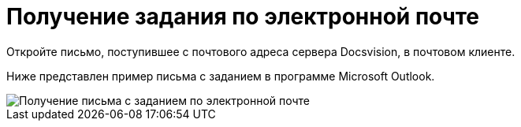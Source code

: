 = Получение задания по электронной почте

Откройте письмо, поступившее с почтового адреса сервера Docsvision, в почтовом клиенте.

Ниже представлен пример письма с заданием в программе Microsoft Outlook.

image::Receive_Task_by_Email.png[Получение письма с заданием по электронной почте]
